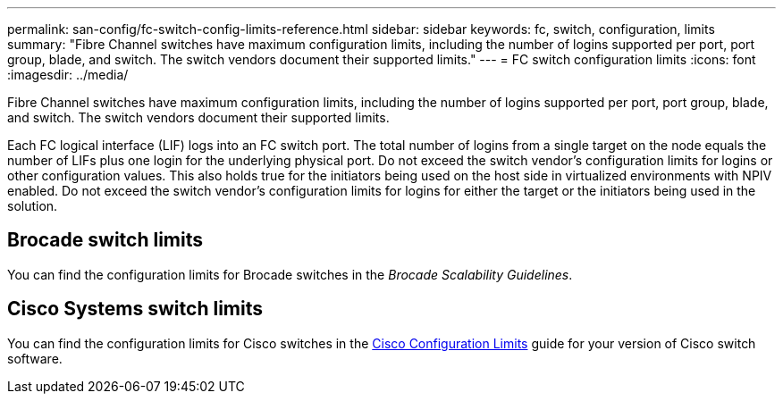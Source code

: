---
permalink: san-config/fc-switch-config-limits-reference.html
sidebar: sidebar
keywords: fc, switch, configuration, limits
summary: "Fibre Channel switches have maximum configuration limits, including the number of logins supported per port, port group, blade, and switch. The switch vendors document their supported limits."
---
= FC switch configuration limits
:icons: font
:imagesdir: ../media/

[.lead]
Fibre Channel switches have maximum configuration limits, including the number of logins supported per port, port group, blade, and switch. The switch vendors document their supported limits.

Each FC logical interface (LIF) logs into an FC switch port. The total number of logins from a single target on the node equals the number of LIFs plus one login for the underlying physical port. Do not exceed the switch vendor's configuration limits for logins or other configuration values. This also holds true for the initiators being used on the host side in virtualized environments with NPIV enabled. Do not exceed the switch vendor's configuration limits for logins for either the target or the initiators being used in the solution.

== Brocade switch limits

You can find the configuration limits for Brocade switches in the _Brocade Scalability Guidelines_.

== Cisco Systems switch limits

You can find the configuration limits for Cisco switches in the http://www.cisco.com/en/US/products/ps5989/products_installation_and_configuration_guides_list.html[Cisco Configuration Limits] guide for your version of Cisco switch software.
